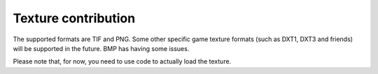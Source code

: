 Texture contribution
====================

The supported formats are TIF and PNG. Some other specific game texture formats (such as DXT1, DXT3 and friends)
will be supported in the future. BMP has having some issues.

Please note that, for now, you need to use code to actually load the texture.